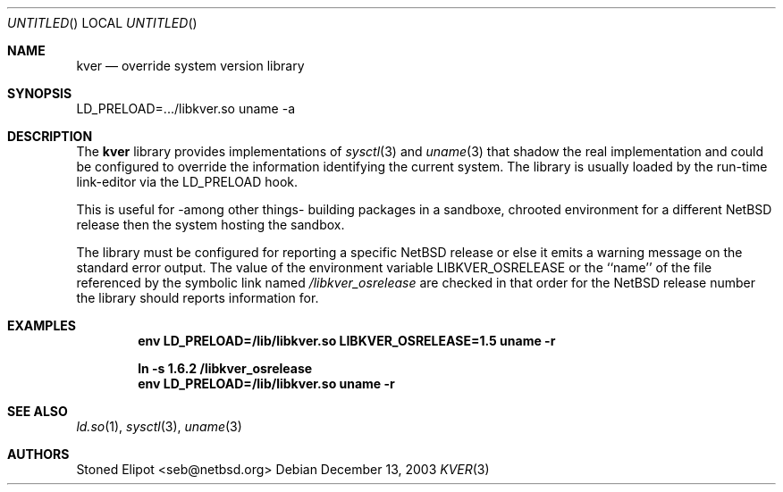 .\" $NetBSD$
.\"
.Dd December 13, 2003
.Os
.Dt KVER 3
.Sh NAME
.Nm kver
.Nd override system version library
.Sh SYNOPSIS
LD_PRELOAD=.../libkver.so uname -a
.Sh DESCRIPTION
The
.Nm
library provides implementations of
.Xr sysctl 3 and
.Xr uname 3 that
shadow the real implementation and could be configured to override the
information identifying the current system.
The library is usually loaded by the run-time link-editor via the
LD_PRELOAD hook.
.Pp
This is useful for -among other things- building packages in a sandboxe,
chrooted environment for a different
.Nx
release then the system hosting the sandbox.
.Pp
The library must be configured for reporting a specific
.Nx
release or else it emits a warning message on the standard error output.
The value of the environment variable
.Ev LIBKVER_OSRELEASE
or the ``name'' of the file referenced by the symbolic link named
.Pa /libkver_osrelease
are checked in that order for the
.Nx
release number the library should reports information for.
.Sh EXAMPLES
.Dl env LD_PRELOAD=/lib/libkver.so LIBKVER_OSRELEASE=1.5 uname -r
.Pp
.Dl ln -s 1.6.2 /libkver_osrelease
.Dl env LD_PRELOAD=/lib/libkver.so uname -r
.Sh SEE ALSO
.Xr ld.so 1 ,
.Xr sysctl 3 ,
.Xr uname 3
.Sh AUTHORS
.An Stoned Elipot Aq seb@netbsd.org
